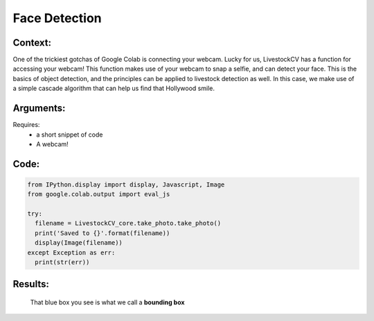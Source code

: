 Face Detection
===============

Context:
--------

One of the trickiest gotchas of Google Colab is connecting your webcam. Lucky for us, LivestockCV has a function for accessing your webcam!
This function makes use of your webcam to snap a selfie, and can detect your face. This is the basics of object detection, and the principles can be applied to livestock detection as well.
In this case, we make use of a simple cascade algorithm that can help us find that Hollywood smile. 


Arguments:
----------
Requires:
 * a short snippet of code
 * A webcam! 


Code:
-----

.. code:: python

   from IPython.display import display, Javascript, Image
   from google.colab.output import eval_js

   try:
     filename = LivestockCV_core.take_photo.take_photo()
     print('Saved to {}'.format(filename))
     display(Image(filename))
   except Exception as err:
     print(str(err))



Results:
--------

.. figure:: /images/moi.jpeg
   
   That blue box you see is what we call a **bounding box**


